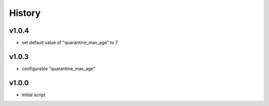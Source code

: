 .. :changelog:

History
=======

v1.0.4
------
* set default value of "quarantine_max_age" to 7

v1.0.3
------
* configurable "quarantine_max_age"

v1.0.0
------
* Initial script
